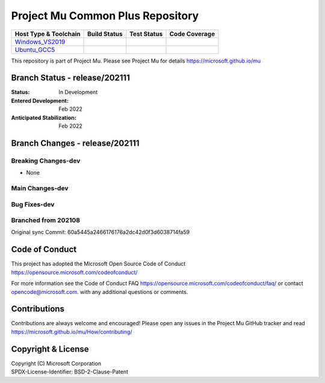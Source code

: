 =================================
Project Mu Common Plus Repository
=================================

============================= ================= =============== ===================
 Host Type & Toolchain        Build Status      Test Status     Code Coverage
============================= ================= =============== ===================
Windows_VS2019_               |WindowsCiBuild|  |WindowsCiTest| |WindowsCiCoverage|
Ubuntu_GCC5_                  |UbuntuCiBuild|   |UbuntuCiTest|  |UbuntuCiCoverage|
============================= ================= =============== ===================

This repository is part of Project Mu.  Please see Project Mu for details https://microsoft.github.io/mu

Branch Status - release/202111
==============================

:Status:
  In Development

:Entered Development:
  Feb 2022

:Anticipated Stabilization:
  Feb 2022

Branch Changes - release/202111
===============================

Breaking Changes-dev
--------------------

- None

Main Changes-dev
----------------


Bug Fixes-dev
-------------

Branched from 202108
--------------------

Original sync Commit: 60a5445a2466176176a2dc42d0f3d6038714fa59


Code of Conduct
===============

This project has adopted the Microsoft Open Source Code of Conduct https://opensource.microsoft.com/codeofconduct/

For more information see the Code of Conduct FAQ https://opensource.microsoft.com/codeofconduct/faq/
or contact `opencode@microsoft.com <mailto:opencode@microsoft.com>`_. with any additional questions or comments.

Contributions
=============

Contributions are always welcome and encouraged!
Please open any issues in the Project Mu GitHub tracker and read https://microsoft.github.io/mu/How/contributing/


Copyright & License
===================

| Copyright (C) Microsoft Corporation
| SPDX-License-Identifier: BSD-2-Clause-Patent

.. ===================================================================
.. This is a bunch of directives to make the README file more readable
.. ===================================================================

.. CoreCI

.. _Windows_VS2019: https://dev.azure.com/projectmu/mu/_build/latest?definitionId=49&&branchName=release%2F202111
.. |WindowsCiBuild| image:: https://dev.azure.com/projectmu/mu/_apis/build/status/CI/Mu%20Plus%20CI%20VS2019?branchName=release%2F202111
.. |WindowsCiTest| image:: https://img.shields.io/azure-devops/tests/projectmu/mu/49.svg
.. |WindowsCiCoverage| image:: https://img.shields.io/badge/coverage-coming_soon-blue

.. _Ubuntu_GCC5: https://dev.azure.com/projectmu/mu/_build/latest?definitionId=50&&branchName=release%2F202111
.. |UbuntuCiBuild| image:: https://dev.azure.com/projectmu/mu/_apis/build/status/CI/Mu%20Plus%20CI%20Ubuntu%20GCC5?branchName=release%2F202111
.. |UbuntuCiTest| image:: https://img.shields.io/azure-devops/tests/projectmu/mu/50.svg
.. |UbuntuCiCoverage| image:: https://img.shields.io/badge/coverage-coming_soon-blue
